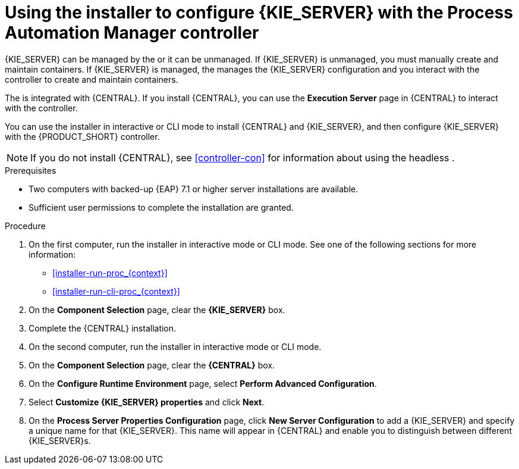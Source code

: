 [id='installer-controller-eap-proc_{context}']
= Using the installer to configure {KIE_SERVER} with the Process Automation Manager controller



{KIE_SERVER} can be managed by the 
ifdef::PAM[]
Process Automation Manager controller
endif::[]  
ifdef::DM[]
Decision Server controller
endif::[]
 or it can be unmanaged. If {KIE_SERVER} is unmanaged, you must manually create and maintain containers. If {KIE_SERVER} is managed, the 
ifdef::PAM[]
Process Automation Manager controller
endif::[]  
ifdef::DM[]
Decision Server controller
endif::[]
 manages the {KIE_SERVER} configuration and you interact with the controller to create and maintain containers. 

The 
ifdef::PAM[]
Process Automation Manager controller
endif::[]  
ifdef::DM[]
Decision Server controller
endif::[]
 is integrated with {CENTRAL}. If you install {CENTRAL}, you can use the *Execution Server* page in {CENTRAL} to interact with the controller. 

You can use the installer in interactive or CLI mode to install {CENTRAL} and {KIE_SERVER}, and then configure {KIE_SERVER} with the {PRODUCT_SHORT} controller.

[NOTE]
====
If you do not install {CENTRAL}, see <<controller-con>> for information about using the headless 
ifdef::PAM[]
Process Automation Manager controller
endif::[]  
ifdef::DM[]
Decision Server controller
endif::[]
.
====


.Prerequisites
* Two computers with backed-up {EAP} 7.1 or higher server installations are available.
* Sufficient user permissions to complete the installation are granted.

.Procedure
. On the first computer, run the installer in interactive mode or CLI mode. See one of the following sections for more information:
+
* <<installer-run-proc_{context}>>
* <<installer-run-cli-proc_{context}>>
. On the *Component Selection* page, clear the *{KIE_SERVER}* box. 
. Complete the {CENTRAL} installation.
. On the second computer, run the installer in interactive mode or CLI mode. 
. On the *Component Selection* page, clear the *{CENTRAL}* box. 
. On the *Configure Runtime Environment* page, select *Perform Advanced Configuration*.
. Select *Customize {KIE_SERVER} properties* and click *Next*.
. On the *Process Server Properties Configuration* page, click *New Server Configuration* to add a {KIE_SERVER} and specify a unique name for that {KIE_SERVER}. This name will appear in {CENTRAL} and enable you to distinguish between different {KIE_SERVER}s.
